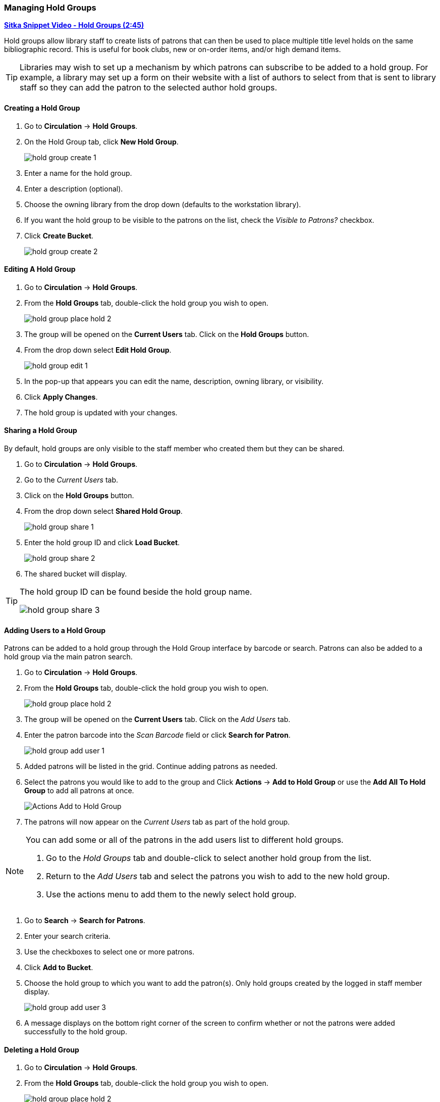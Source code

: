 Managing Hold Groups
~~~~~~~~~~~~~~~~~~~~
(((Holds, Hold Groups)))

https://youtu.be/WpbGpyJX9Dg[*Sitka Snippet Video - Hold Groups (2:45)*]

Hold groups allow library staff to create lists of patrons that can then be used 
to place multiple title level holds on the same bibliographic record. This is useful for book clubs, 
new or on-order items, and/or high demand items.

[TIP]
=====
Libraries may wish to set up a mechanism by which patrons can subscribe to be added to a hold group.  For
 example, a library may set up a form on their website with a list of authors to select from that is 
 sent to library staff so they can add the patron to the selected author hold groups.
=====

Creating a Hold Group
^^^^^^^^^^^^^^^^^^^^^

. Go to *Circulation* -> *Hold Groups*.
. On the Hold Group tab, click *New Hold Group*.
+
image:images/circ/holds/hold-group-create-1.png[scaledwidth="75%"]
+
. Enter a name for the hold group.
. Enter a description (optional).
. Choose the owning library from the drop down (defaults to the workstation library).
. If you want the hold group to be visible to the patrons on the list, check the _Visible to Patrons?_ checkbox.
. Click *Create Bucket*.
+
image:images/circ/holds/hold-group-create-2.png[scaledwidth="75%"]


Editing A Hold Group
^^^^^^^^^^^^^^^^^^^^
. Go to *Circulation* -> *Hold Groups*.
. From the *Hold Groups* tab, double-click the hold group you wish to open.
+
image:images/circ/holds/hold-group-place-hold-2.png[scaledwidth="75%"]
+
. The group will be opened on the *Current Users* tab. Click on the *Hold Groups* button.
. From the drop down select *Edit Hold Group*.
+
image:images/circ/holds/hold-group-edit-1.png[scaledwidth="75%"]
+
. In the pop-up that appears you can edit the name, description, owning library, or visibility.
. Click *Apply Changes*.
. The hold group is updated with your changes.

Sharing a Hold Group
^^^^^^^^^^^^^^^^^^^^

By default, hold groups are only visible to the staff member who created them but they can be shared.

. Go to *Circulation* -> *Hold Groups*.
. Go to the _Current Users_ tab.
. Click on the *Hold Groups* button.
. From the drop down select *Shared Hold Group*.
+
image:images/circ/holds/hold-group-share-1.png[scaledwidth="75%"]
+
. Enter the hold group ID and click *Load Bucket*.
+
image:images/circ/holds/hold-group-share-2.png[scaledwidth="75%"]
+
. The shared bucket will display.

[TIP]
=====
The hold group ID can be found beside the hold group name.

image:images/circ/holds/hold-group-share-3.png[scaledwidth="75%"]
=====


Adding Users to a Hold Group
^^^^^^^^^^^^^^^^^^^^^^^^^^^^

Patrons can be added to a hold group through the Hold Group interface by barcode or search.  Patrons can 
also be added to a hold group via the main patron search.


. Go to *Circulation* -> *Hold Groups*.
. From the *Hold Groups* tab, double-click the hold group you wish to open.
+
image:images/circ/holds/hold-group-place-hold-2.png[scaledwidth="75%"]
+
. The group will be opened on the *Current Users* tab. Click on the _Add Users_ tab.
. Enter the patron barcode into the _Scan Barcode_ field or click *Search for Patron*.
+
image:images/circ/holds/hold-group-add-user-1.png[scaledwidth="75%"]
+
. Added patrons will be listed in the grid. Continue adding patrons as needed.
. Select the patrons you would like to add to the group and Click *Actions* -> *Add to Hold Group* or use the 
*Add All To Hold Group* to add all patrons at once.
+
image:images/circ/hold-group-add-user-2.png[scaledwidth="75%",alt="Actions Add to Hold Group"]
+
. The patrons will now appear on the _Current Users_ tab as part of the hold group.

[NOTE]
======
You can add some or all of the patrons in the add users list to different hold groups. 

. Go to the _Hold Groups_ tab and double-click to select another hold group from the list.
. Return to the _Add Users_ tab and select the patrons you wish to add to the new hold group.
. Use the actions menu to add them to the newly select hold group.
======


. Go to *Search* -> *Search for Patrons*.
. Enter your search criteria.
. Use the checkboxes to select one or more patrons.
. Click *Add to Bucket*.
. Choose the hold group to which you want to add the patron(s). Only hold groups created by the 
logged in staff member display.
+
image:images/circ/holds/hold-group-add-user-3.png[scaledwidth="75%"]
+
. A message displays on the bottom right corner of the screen to confirm whether or not
the patrons were added successfully to the hold group.

Deleting a Hold Group
^^^^^^^^^^^^^^^^^^^^^

. Go to *Circulation* -> *Hold Groups*.
. From the *Hold Groups* tab, double-click the hold group you wish to open.
+
image:images/circ/holds/hold-group-place-hold-2.png[scaledwidth="75%"]
+
. The group will be opened on the *Current Users* tab. Click on the *Hold Groups* button.
. From the drop down select *Delete Hold Group*.
+
image:images/circ/holds/hold-group-delete-1.png[scaledwidth="75%"]
+
. Click *Delete Bucket*.
. The hold group is deleted and will no longer show in the list.

[NOTE]
======
Deleting a hold group does not cancel any holds placed through the hold group.
======